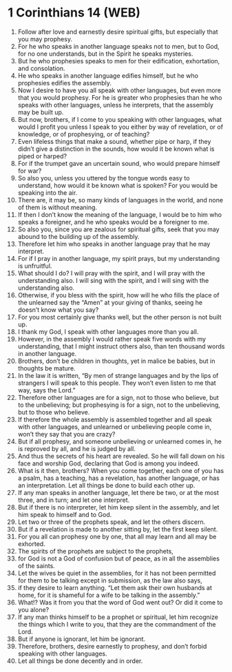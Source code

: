 * 1 Corinthians 14 (WEB)
:PROPERTIES:
:ID: WEB/46-1CO14
:END:

1. Follow after love and earnestly desire spiritual gifts, but especially that you may prophesy.
2. For he who speaks in another language speaks not to men, but to God, for no one understands, but in the Spirit he speaks mysteries.
3. But he who prophesies speaks to men for their edification, exhortation, and consolation.
4. He who speaks in another language edifies himself, but he who prophesies edifies the assembly.
5. Now I desire to have you all speak with other languages, but even more that you would prophesy. For he is greater who prophesies than he who speaks with other languages, unless he interprets, that the assembly may be built up.
6. But now, brothers, if I come to you speaking with other languages, what would I profit you unless I speak to you either by way of revelation, or of knowledge, or of prophesying, or of teaching?
7. Even lifeless things that make a sound, whether pipe or harp, if they didn’t give a distinction in the sounds, how would it be known what is piped or harped?
8. For if the trumpet gave an uncertain sound, who would prepare himself for war?
9. So also you, unless you uttered by the tongue words easy to understand, how would it be known what is spoken? For you would be speaking into the air.
10. There are, it may be, so many kinds of languages in the world, and none of them is without meaning.
11. If then I don’t know the meaning of the language, I would be to him who speaks a foreigner, and he who speaks would be a foreigner to me.
12. So also you, since you are zealous for spiritual gifts, seek that you may abound to the building up of the assembly.
13. Therefore let him who speaks in another language pray that he may interpret.
14. For if I pray in another language, my spirit prays, but my understanding is unfruitful.
15. What should I do? I will pray with the spirit, and I will pray with the understanding also. I will sing with the spirit, and I will sing with the understanding also.
16. Otherwise, if you bless with the spirit, how will he who fills the place of the unlearned say the “Amen” at your giving of thanks, seeing he doesn’t know what you say?
17. For you most certainly give thanks well, but the other person is not built up.
18. I thank my God, I speak with other languages more than you all.
19. However, in the assembly I would rather speak five words with my understanding, that I might instruct others also, than ten thousand words in another language.
20. Brothers, don’t be children in thoughts, yet in malice be babies, but in thoughts be mature.
21. In the law it is written, “By men of strange languages and by the lips of strangers I will speak to this people. They won’t even listen to me that way, says the Lord.”
22. Therefore other languages are for a sign, not to those who believe, but to the unbelieving; but prophesying is for a sign, not to the unbelieving, but to those who believe.
23. If therefore the whole assembly is assembled together and all speak with other languages, and unlearned or unbelieving people come in, won’t they say that you are crazy?
24. But if all prophesy, and someone unbelieving or unlearned comes in, he is reproved by all, and he is judged by all.
25. And thus the secrets of his heart are revealed. So he will fall down on his face and worship God, declaring that God is among you indeed.
26. What is it then, brothers? When you come together, each one of you has a psalm, has a teaching, has a revelation, has another language, or has an interpretation. Let all things be done to build each other up.
27. If any man speaks in another language, let there be two, or at the most three, and in turn; and let one interpret.
28. But if there is no interpreter, let him keep silent in the assembly, and let him speak to himself and to God.
29. Let two or three of the prophets speak, and let the others discern.
30. But if a revelation is made to another sitting by, let the first keep silent.
31. For you all can prophesy one by one, that all may learn and all may be exhorted.
32. The spirits of the prophets are subject to the prophets,
33. for God is not a God of confusion but of peace, as in all the assemblies of the saints.
34. Let the wives be quiet in the assemblies, for it has not been permitted for them to be talking except in submission, as the law also says,
35. if they desire to learn anything. “Let them ask their own husbands at home, for it is shameful for a wife to be talking in the assembly.”
36. What!? Was it from you that the word of God went out? Or did it come to you alone?
37. If any man thinks himself to be a prophet or spiritual, let him recognize the things which I write to you, that they are the commandment of the Lord.
38. But if anyone is ignorant, let him be ignorant.
39. Therefore, brothers, desire earnestly to prophesy, and don’t forbid speaking with other languages.
40. Let all things be done decently and in order.
